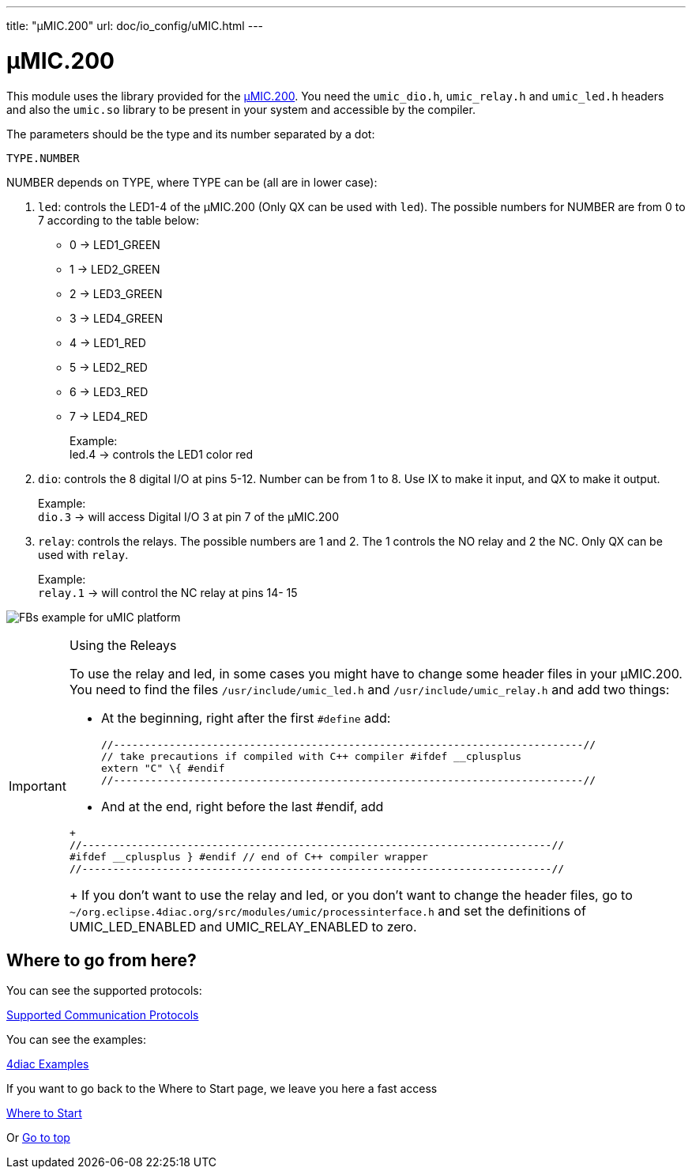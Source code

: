 ---
title: "µMIC.200"
url: doc/io_config/uMIC.html
---

= [[umic]]µMIC.200
:lang: en
:imagesdir: img

This module uses the library provided for the https://www.microcontrol.net/portfolio/steuerungen/mmic-200/[µMIC.200].
You need the `umic_dio.h`, `umic_relay.h` and `umic_led.h` headers and also the `umic.so` library to be present in your system and accessible by the compiler.

The parameters should be the type and its number separated by a dot:
----
TYPE.NUMBER
----

NUMBER depends on TYPE, where TYPE can be (all are in lower case):

. `led`: controls the LED1-4 of the µMIC.200 (Only QX can be used with `led`). 
    The possible numbers for NUMBER are from 0 to 7 according to the table below:
* 0 → LED1_GREEN +
* 1 → LED2_GREEN +
* 2 → LED3_GREEN +
* 3 → LED4_GREEN +
* 4 → LED1_RED +
* 5 → LED2_RED +
* 6 → LED3_RED +
* 7 → LED4_RED +
+
Example: +
led.4 → controls the LED1 color red 
. `dio`: controls the 8 digital I/O at pins 5-12. 
   Number can be from 1 to 8. Use IX to make it input, and QX to make it output. 
+
Example: +
`dio.3` → will access Digital I/O 3 at pin 7 of the µMIC.200
. `relay`: controls the relays. 
  The possible numbers are 1 and 2. The 1 controls the NO relay and 2 the NC. Only QX can be used with `relay`. 
+
Example: +
`relay.1` → will control the NC relay at pins 14- 15

image:uMICFBs.png[FBs example for uMIC platform]

[IMPORTANT]
.Using the Releays
====
To use the relay and led, in some cases you might have to change some header files in your µMIC.200. 
You need to find the files `/usr/include/umic_led.h` and `/usr/include/umic_relay.h` and add two things:

* At the beginning, right after the first `#define` add:
+
----
//----------------------------------------------------------------------------//
// take precautions if compiled with C++ compiler #ifdef __cplusplus
extern "C" \{ #endif
//----------------------------------------------------------------------------//
----
+
* And at the end, right before the last #endif, add
----
+
//----------------------------------------------------------------------------//
#ifdef __cplusplus } #endif // end of C++ compiler wrapper
//----------------------------------------------------------------------------//
----
+
If you don't want to use the relay and led, or you don't want to change the header files, go to `~/org.eclipse.4diac.org/src/modules/umic/processinterface.h` and set the definitions of UMIC_LED_ENABLED and UMIC_RELAY_ENABLED to zero.
====

== Where to go from here?

You can see the supported protocols:

xref:../communication/communication.adoc[Supported Communication Protocols]

You can see the examples:

xref:../examples/examples.adoc[4diac Examples]

If you want to go back to the Where to Start page, we leave you here a fast access

xref:../doc_overview.adoc[Where to Start]

Or link:#top[Go to top]